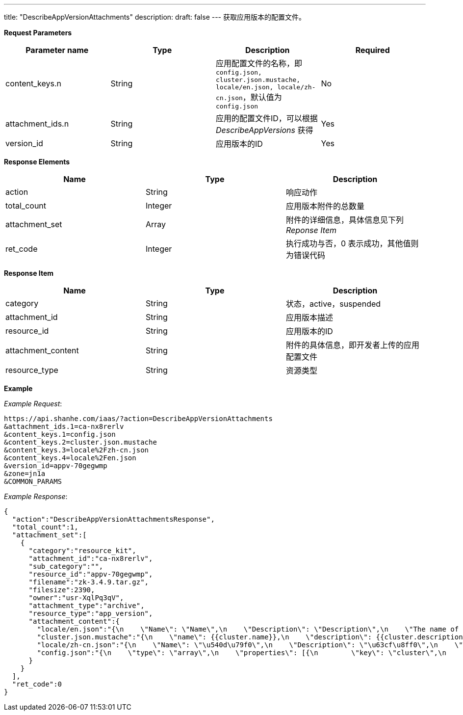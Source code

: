 ---
title: "DescribeAppVersionAttachments"
description: 
draft: false
---
获取应用版本的配置文件。

*Request Parameters*

|===
| Parameter name | Type | Description | Required

| content_keys.n
| String
| 应用配置文件的名称，即 `config.json, cluster.json.mustache, locale/en.json, locale/zh-cn.json`，默认值为``config.json``
| No

| attachment_ids.n
| String
| 应用的配置文件ID，可以根据 _DescribeAppVersions_ 获得
| Yes

| version_id
| String
| 应用版本的ID
| Yes
|===

*Response Elements*

|===
| Name | Type | Description

| action
| String
| 响应动作

| total_count
| Integer
| 应用版本附件的总数量

| attachment_set
| Array
| 附件的详细信息，具体信息见下列 _Reponse Item_

| ret_code
| Integer
| 执行成功与否，0 表示成功，其他值则为错误代码
|===

*Response Item*

|===
| Name | Type | Description

| category
| String
| 状态，active，suspended

| attachment_id
| String
| 应用版本描述

| resource_id
| String
| 应用版本的ID

| attachment_content
| String
| 附件的具体信息，即开发者上传的应用配置文件

| resource_type
| String
| 资源类型
|===

*Example*


_Example Request_:

----
https://api.shanhe.com/iaas/?action=DescribeAppVersionAttachments
&attachment_ids.1=ca-nx8rerlv
&content_keys.1=config.json
&content_keys.2=cluster.json.mustache
&content_keys.3=locale%2Fzh-cn.json
&content_keys.4=locale%2Fen.json
&version_id=appv-70gegwmp
&zone=jn1a
&COMMON_PARAMS
----

_Example Response_:

[,json]
----
{
  "action":"DescribeAppVersionAttachmentsResponse",
  "total_count":1,
  "attachment_set":[
    {
      "category":"resource_kit",
      "attachment_id":"ca-nx8rerlv",
      "sub_category":"",
      "resource_id":"appv-70gegwmp",
      "filename":"zk-3.4.9.tar.gz",
      "filesize":2390,
      "owner":"usr-XqlPq3qV",
      "attachment_type":"archive",
      "resource_type":"app_version",
      "attachment_content":{
        "locale/en.json":"{\n    \"Name\": \"Name\",\n    \"Description\": \"Description\",\n    \"The name of the ZooKeeper service\": \"The name of the ZooKeeper service\",\n    \"The description of the ZooKeeper service\": \"The description of the ZooKeeper service\",\n    \"VxNet\": \"VxNet\",\n    \"Choose a vxnet to join\": \"Choose a vxnet to join\",\n    \"CPU\": \"CPU\",\n    \"CPUs of each node\": \"CPUs of each node\",\n    \"Memory\": \"Memory\",\n    \"Memory of each node (in MiB)\": \"Memory of each node (in MiB)\",\n\t\"Volume Size\": \"Volume Size\",\n\t\"Instance Class\": \"Instance Class\",\n    \"The volume size for each node\": \"The volume size for each node\",\n\t\"ZooKeeper Node\": \"ZooKeeper Node\",\n\t\"Node Count\": \"Node Count\",\n    \"count\": \"count\",\n\t\"znode_count\": \"count\",\n    \"Number of nodes for the cluster to create\": \"Number of nodes for the cluster to create\",\n    \"instance class\": \"instance class\",\n    \"The instance type for the cluster to run, such as high performance, high performance plus\": \"The instance type for the cluster to run, such as high performance, high performance plus\",\n    \"zk_node\": \"zk_node\",\n    \"latency\": \"latency\",\n\t\"throughput\": \"throughput\",\n    \"connections\": \"connections\",\n    \"znode\": \"znode\",\n    \"mode\": \"mode (L:Leader,F:Flower,S:Standalone)\",\n\t\"min\": \"min\",\n\t\"avg\": \"avg\",\n\t\"max\": \"max\",\n\t\"received\": \"received\",\n\t\"sent\": \"sent\",\n\t\"active\": \"active\",\n\t\"outstanding\": \"outstanding\"\n}\n\n",
        "cluster.json.mustache":"{\n    \"name\": {{cluster.name}},\n    \"description\": {{cluster.description}},\n    \"vxnet\": {{cluster.vxnet}},\n    \"nodes\": [{\n        \"container\": {\n            \"type\": \"kvm\",\n            \"zone\": \"jn1a\",\n            \"image\": \"img-svm7yple\"\n        },\n        \"count\": {{cluster.zk_node.count}},\n        \"cpu\": {{cluster.zk_node.cpu}},\n        \"memory\": {{cluster.zk_node.memory}},\n\t\t\"instance_class\": {{cluster.zk_node.instance_class}},\n        \"volume\": {\n            \"size\": {{cluster.zk_node.volume_size}}\n        },\n        \"server_id_upper_bound\": 255,\n        \"services\": {\n            \"start\": {\n                \"cmd\": \"/opt/zookeeper/bin/zkServer.sh start;/opt/zookeeper/bin/rest.sh start\"\n            },\n            \"stop\": {\n                \"cmd\": \"/opt/zookeeper/bin/rest.sh stop;/opt/zookeeper/bin/zkServer.sh stop\"\n            }\n        },\n\t\t\"advanced_actions\": [\"change_vxnet\", \"scale_horizontal\"],\n\t\t\"vertical_scaling_policy\": \"sequential\"\n    }],\n\t\"endpoints\": {\n\t\t\"client\": {\n\t\t\t\"port\":\t2181,\n\t\t\t\"protocol\":\t\"tcp\"\n\t\t},\n\t\t\"rest\": {\n\t\t\t\"port\":\t9998,\n\t\t\t\"protocol\":\t\"tcp\"\n\t\t}\n\t},\n\t\"health_check\":\t{\n\t\t\"enable\": true,\n\t\t\"interval_sec\": 60,\n\t\t\"timeout_sec\": 10,\n\t\t\"action_timeout_sec\": 30,\n\t\t\"healthy_threshold\": 2,\n\t\t\"unhealthy_threshold\": 2,\n\t\t\"check_cmd\": \"echo srvr | nc 127.0.0.1 2181\",\n\t\t\"action_cmd\": \"/opt/zookeeper/bin/restart-server.sh\"\n\t},\n\t\"monitor\": {\n        \"enable\": true,\n        \"cmd\": \"/opt/zookeeper/bin/get-monitor.sh\",\n        \"items\": {\n            \"mode\": {\n                \"unit\": \"\",\n                \"value_type\": \"str\",\n                \"statistics_type\": \"latest\",\n                \"enums\": [\"L\", \"F\", \"S\"]\n            },\n\t\t\t\"min\": {\n                \"unit\": \"ms\",\n                \"value_type\": \"int\",\n                \"statistics_type\": \"min\",\n\t\t\t\t\"scale_factor_when_display\": 1\n            },\n\t\t\t\"avg\": {\n                \"unit\": \"ms\",\n                \"value_type\": \"int\",\n                \"statistics_type\": \"avg\",\n\t\t\t\t\"scale_factor_when_display\": 1\n            },\n\t\t\t\"max\": {\n                \"unit\": \"ms\",\n                \"value_type\": \"int\",\n                \"statistics_type\": \"max\",\n\t\t\t\t\"scale_factor_when_display\": 1\n            },\n\t\t\t\"received\": {\n                \"unit\": \"count\",\n                \"value_type\": \"int\",\n                \"statistics_type\": \"latest\",\n\t\t\t\t\"scale_factor_when_display\": 1\n            },\n\t\t\t\"sent\": {\n                \"unit\": \"count\",\n                \"value_type\": \"int\",\n                \"statistics_type\": \"latest\",\n\t\t\t\t\"scale_factor_when_display\": 1\n            },\n\t\t\t\"active\": {\n                \"unit\": \"count\",\n                \"value_type\": \"int\",\n                \"statistics_type\": \"latest\",\n\t\t\t\t\"scale_factor_when_display\": 1\n            },\n\t\t\t\"outstanding\": {\n                \"unit\": \"count\",\n                \"value_type\": \"int\",\n                \"statistics_type\": \"latest\",\n\t\t\t\t\"scale_factor_when_display\": 1\n            },\n\t\t\t\"znode\": {\n                \"unit\": \"znode_count\",\n                \"value_type\": \"int\",\n                \"statistics_type\": \"latest\",\n\t\t\t\t\"scale_factor_when_display\": 1\n            }\n        },\n\t\t\"groups\": {\n\t\t\t\"latency\":\t[\"min\", \"avg\", \"max\"],\n\t\t\t\"throughput\": [\"received\", \"sent\"],\n            \"connections\": [\"active\", \"outstanding\"]\n\t\t},\n        \"display\": [\"mode\", \"latency\", \"throughput\", \"connections\", \"znode\"],\n        \"alarm\": [\"avg\"]\n    }\n}\n",
        "locale/zh-cn.json":"{\n    \"Name\": \"\u540d\u79f0\",\n    \"Description\": \"\u63cf\u8ff0\",\n    \"The name of the ZooKeeper service\": \"ZooKeeper \u670d\u52a1\u540d\u79f0\",\n    \"The description of the ZooKeeper service\": \"ZooKeeper \u670d\u52a1\u63cf\u8ff0\",\n    \"VxNet\": \"\u79c1\u6709\u7f51\u7edc\",\n    \"Choose a vxnet to join\": \"\u9009\u62e9\u8981\u52a0\u5165\u7684\u79c1\u6709\u7f51\u7edc\",\n    \"CPU\": \"CPU\",\n    \"CPUs of each node\": \"\u6bcf\u4e2a\u8282\u70b9\u7684 CPU \u6570\u91cf\",\n    \"Memory\": \"\u5185\u5b58\",\n    \"Memory of each node (in MiB)\": \"\u6bcf\u4e2a\u8282\u70b9\u7684\u5185\u5b58\u6570\u91cf\uff08\u5355\u4f4d\uff1aMiB\uff09\",\n\t\"Instance Class\": \"\u4e3b\u673a\u7c7b\u578b\",\n\t\"ZooKeeper Node\": \"ZooKeeper \u8282\u70b9\",\n\t\"Node Count\": \"\u8282\u70b9\u6570\u91cf\",\n    \"count\": \"\u6b21\",\n\t\"znode_count\": \"\u4e2a\",\n    \"Number of nodes for the cluster to create\": \"\u8981\u521b\u5efa\u7684\u8282\u70b9\u6570\u91cf\",\n\t\"Volume Size\": \"\u5b58\u50a8\u5bb9\u91cf\",\n    \"The volume size for each node\": \"\u6bcf\u4e2a\u8282\u70b9\u7684\u5b58\u50a8\u5bb9\u91cf\",\n    \"instance class\": \"\u5b9e\u4f8b\u7c7b\u578b\",\n    \"The instance type for the cluster to run, such as high performance, high performance plus\": \"\u8282\u70b9\u5b9e\u4f8b\u7c7b\u578b\uff0c\u6bd4\u5982\u6027\u80fd\u578b\u4e0e\u8d85\u9ad8\u6027\u80fd\u578b\u3002\",\n    \"zk_node\": \"ZooKeeper \u8282\u70b9\",\n\t\"latency\": \"\u54cd\u5e94\u5ef6\u8fdf\u65f6\u95f4\",\n\t\"throughput\": \"\u541e\u5410\u91cf\",\n    \"connections\": \"\u8fde\u63a5\u6570\",\n    \"znode\": \"\u8282\u70b9\u6570\u91cf\",\n    \"mode\": \"\u89d2\u8272 (L:Leader,F:Flower,S:Standalone)\",\n\t\"min\": \"\u6700\u5c0f\u54cd\u5e94\u5ef6\u8fdf\u65f6\u95f4\",\n\t\"avg\": \"\u5e73\u5747\u54cd\u5e94\u5ef6\u8fdf\u65f6\u95f4\",\n\t\"max\": \"\u6700\u5927\u54cd\u5e94\u5ef6\u8fdf\u65f6\u95f4\",\n\t\"received\": \"\u8bf7\u6c42\u63a5\u6536\u6570\",\n\t\"sent\": \"\u53d1\u9001\u54cd\u5e94\u6570\",\n\t\"active\": \"\u6d3b\u8dc3\u8fde\u63a5\u6570\",\n\t\"outstanding\": \"\u5f85\u5904\u7406\u8fde\u63a5\u6570\",\n    \"client\": \"\u5ba2\u6237\u7aef\"\n}\n\n",
        "config.json":"{\n    \"type\": \"array\",\n    \"properties\": [{\n        \"key\": \"cluster\",\n        \"description\": \"ZooKeeper release 3.4.9 cluster properties\",\n        \"type\": \"array\",\n        \"properties\": [{\n            \"key\": \"name\",\n            \"label\": \"Name\",\n            \"description\": \"The name of the ZooKeeper service\",\n            \"type\": \"string\",\n            \"default\": \"ZooKeeper\",\n            \"required\": \"no\"\n        }, {\n            \"key\": \"description\",\n            \"label\": \"Description\",\n            \"description\": \"The description of the ZooKeeper service\",\n            \"type\": \"string\",\n            \"default\": \"\",\n            \"required\": \"no\"\n        }, {\n            \"key\": \"vxnet\",\n            \"label\": \"VxNet\",\n            \"description\": \"Choose a vxnet to join\",\n            \"type\": \"string\",\n            \"default\": \"\",\n            \"required\": \"yes\"\n        }, {\n            \"key\": \"zk_node\",\n            \"label\": \"ZooKeeper Node\",\n            \"description\": \"role-based node properties\",\n            \"type\": \"array\",\n            \"properties\": [{\n                \"key\": \"cpu\",\n                \"label\": \"CPU\",\n                \"description\": \"CPUs of each node\",\n                \"type\": \"integer\",\n                \"default\": 1,\n                \"range\": [\n                    1,\n                    2,\n                    4,\n                    8\n                ],\n                \"required\": \"yes\"\n            }, {\n                \"key\": \"memory\",\n                \"label\": \"Memory\",\n                \"description\": \"memory of each node (in MiB)\",\n                \"type\": \"integer\",\n                \"default\": 2048,\n                \"range\": [\n                    1024,\n                    2048,\n                    4096,\n                    8192,\n                    16384,\n                    32768\n                ],\n                \"required\": \"yes\"\n            }, {\n                \"key\": \"instance_class\",\n                \"label\": \"Instance Class\",\n                \"description\": \"The instance type for the cluster to run\uff0csuch as high performance\uff0chigh performance plus\",\n                \"type\": \"integer\",\n                \"default\": 0,\n                \"range\": [0, 1],\n                \"required\": \"yes\"\n            }, {\n                \"key\": \"count\",\n                \"label\": \"Node Count\",\n                \"description\": \"Number of nodes for the cluster to create\",\n                \"type\": \"integer\",\n                \"default\": 3,\n                \"range\": [\n                    1,\n                    3,\n                    5,\n                    7,\n                    9\n                ],\n                \"required\": \"yes\"\n            }, {\n\t\t\t\t\"key\": \"volume_size\",\n\t\t\t\t\"label\": \"Volume Size\",\n\t\t\t\t\"description\": \"The volume size for each node\",\n\t\t\t\t\"type\":\t\"integer\",\n\t\t\t\t\"default\": 10,\n\t\t\t\t\"required\": \"yes\"\n\t\t\t}]\n        }]\n    }]\n}\n"
      }
    }
  ],
  "ret_code":0
}
----
